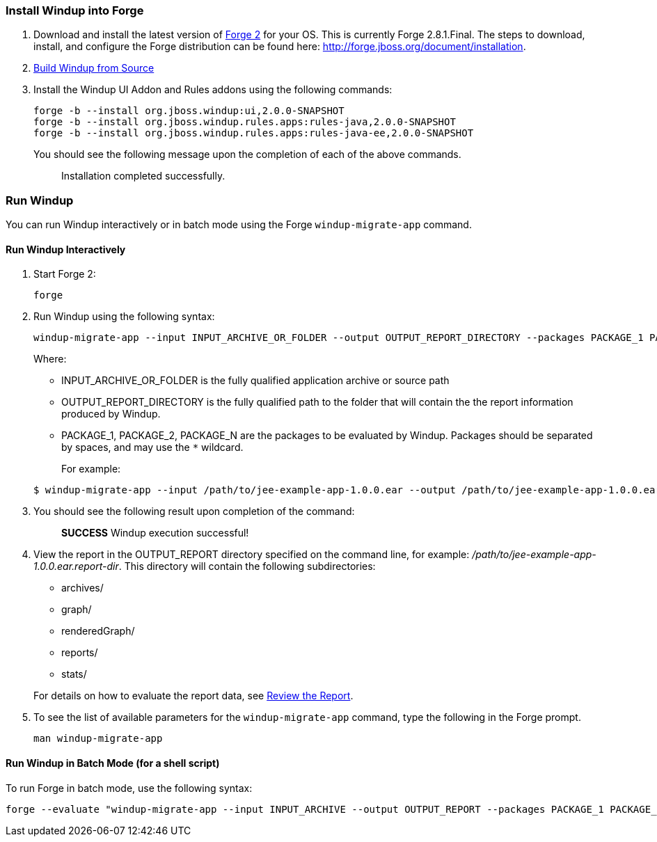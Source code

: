 [[install-windup-into-forge]]
Install Windup into Forge
~~~~~~~~~~~~~~~~~~~~~~~~~

1.  Download and install the latest version of
http://forge.jboss.org/[Forge 2] for your OS. This is currently Forge
2.8.1.Final. The steps to download, install, and configure the Forge distribution can be found here: http://forge.jboss.org/document/installation.
2.  link:./Dev:-Build-Windup-from-Source[Build Windup from Source]
3.  Install the Windup UI Addon and Rules addons using the following commands:
+
---------------------------------------------------------------------------
forge -b --install org.jboss.windup:ui,2.0.0-SNAPSHOT
forge -b --install org.jboss.windup.rules.apps:rules-java,2.0.0-SNAPSHOT
forge -b --install org.jboss.windup.rules.apps:rules-java-ee,2.0.0-SNAPSHOT
---------------------------------------------------------------------------
+
You should see the following message upon the completion of each of the above commands.
+
____________________________________
Installation completed successfully.
____________________________________

[[run-windup]]
Run Windup
~~~~~~~~~~

You can run Windup interactively or in batch mode using the Forge `windup-migrate-app` command. 

[[interactive-run]]
Run Windup Interactively
^^^^^^^^^^^^^^^^^^^^^^^^

1.  Start Forge 2:
+
-----
forge
-----
2.  Run Windup using the following syntax:
+
------------
windup-migrate-app --input INPUT_ARCHIVE_OR_FOLDER --output OUTPUT_REPORT_DIRECTORY --packages PACKAGE_1 PACKAGE_2 PACKAGE_N
------------
+
Where:

* INPUT_ARCHIVE_OR_FOLDER is the fully qualified application archive or source path
* OUTPUT_REPORT_DIRECTORY is the fully qualified path to the folder that will contain the the report information produced by Windup.
* PACKAGE_1, PACKAGE_2, PACKAGE_N are the packages to be evaluated by Windup. Packages should be separated by spaces, and may use the `*` wildcard.

+
For example:

+
----
$ windup-migrate-app --input /path/to/jee-example-app-1.0.0.ear --output /path/to/jee-example-app-1.0.0.ear.report-dir/ --packages org.example.* com.example.*
----
3. You should see the following result upon completion of the command:
+
____________________________________________
***SUCCESS*** Windup execution successful!
____________________________________________
4.  View the report in the OUTPUT_REPORT directory specified on the command line, for example:
_/path/to/jee-example-app-1.0.0.ear.report-dir_.  This directory will contain the following subdirectories:
** archives/
** graph/
** renderedGraph/
** reports/
** stats/

+
For details on how to evaluate the report data, see link:Review-the-Report[Review the Report].
5. To see the list of available parameters for the `windup-migrate-app` command, type the following in the Forge prompt.
+
----
man windup-migrate-app
----

[[batch-run-for-a-shell-script]]
Run Windup in Batch Mode (for a shell script)
^^^^^^^^^^^^^^^^^^^^^^^^^^^^^^^^^^^^^^^^^^^^^

To run Forge in batch mode, use the following syntax:
----
forge --evaluate "windup-migrate-app --input INPUT_ARCHIVE --output OUTPUT_REPORT --packages PACKAGE_1 PACKAGE_2 PACKAGE_N"
----
